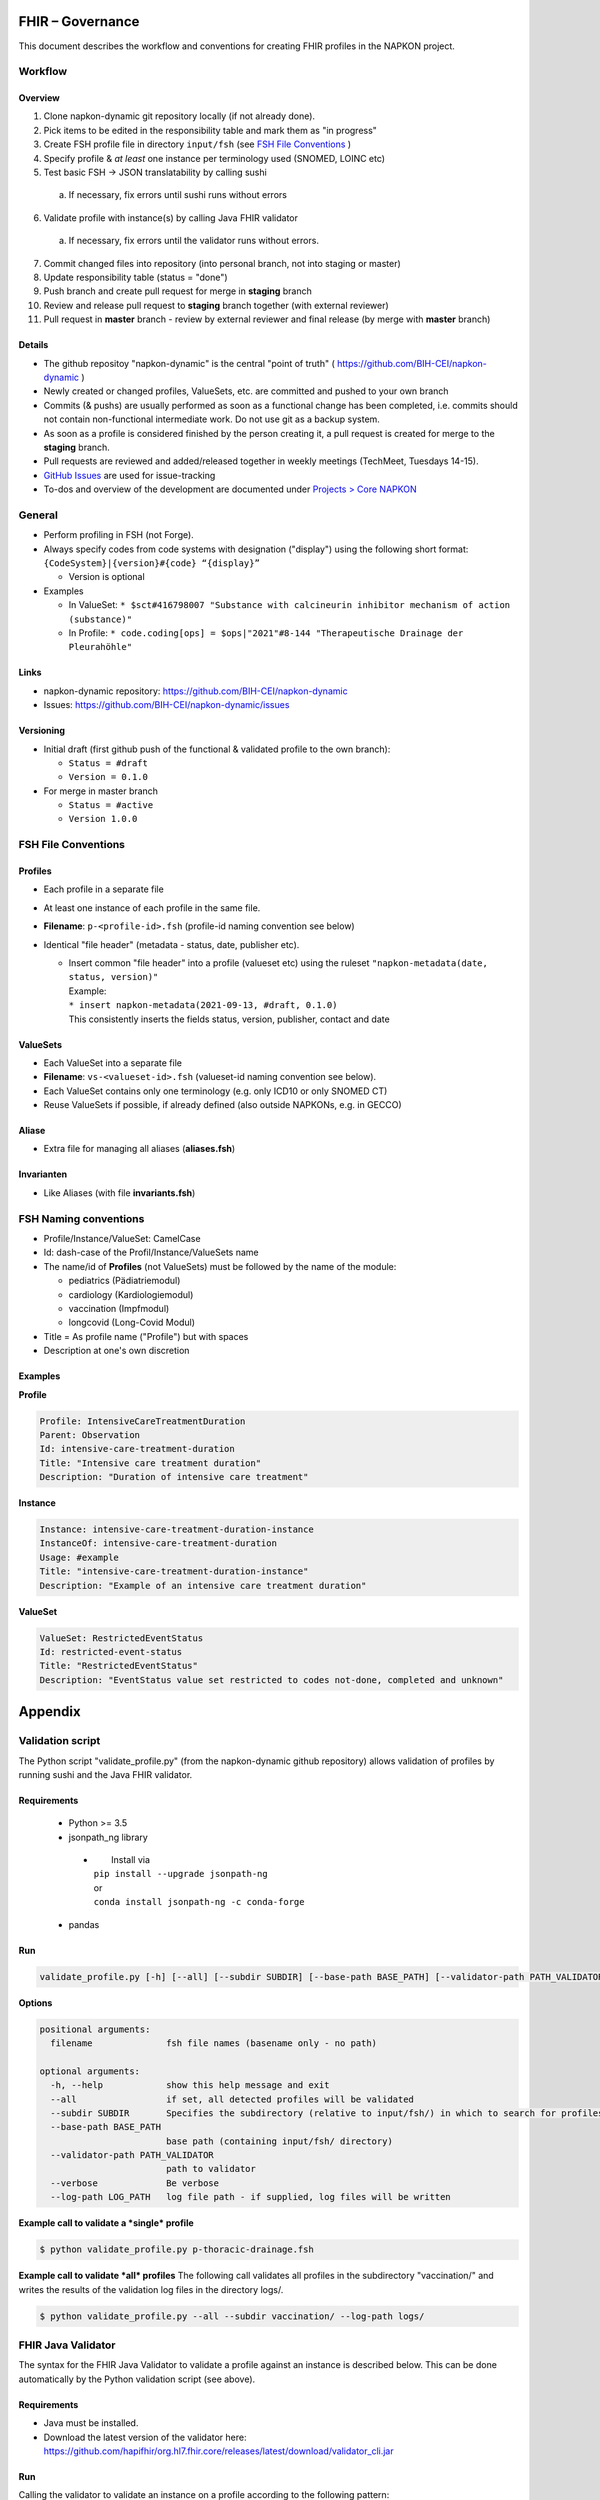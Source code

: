 FHIR – Governance
#################

This document describes the workflow and conventions for creating FHIR profiles in the NAPKON project.

Workflow
========

Overview
---------

1. Clone napkon-dynamic git repository locally (if not already done).
2. Pick items to be edited in the responsibility table and mark them as "in progress"
3. Create FSH profile file in directory ``input/fsh`` (see `FSH File Conventions`_ )
4. Specify profile & *at least* one instance per terminology used (SNOMED, LOINC etc)
5. Test basic FSH → JSON translatability by calling sushi

  a. If necessary, fix errors until sushi runs without errors

6. Validate profile with instance(s) by calling Java FHIR validator

  a. If necessary, fix errors until the validator runs without errors.

7. Commit changed files into repository (into personal branch, not into staging or master)
8. Update responsibility table (status = "done")
9. Push branch and create pull request for merge in **staging** branch
10. Review and release pull request to **staging** branch together (with external reviewer)
11. Pull request in **master** branch - review by external reviewer and final release (by merge with **master** branch)


Details
-------
* The github repositoy "napkon-dynamic" is the central "point of truth" ( https://github.com/BIH-CEI/napkon-dynamic )
* Newly created or changed profiles, ValueSets, etc. are committed and pushed to your own branch
* Commits (& pushs) are usually performed as soon as a functional change has been completed, i.e. commits should not
  contain non-functional intermediate work. Do not use git as a backup system.
* As soon as a profile is considered finished by the person creating it, a pull request is created for merge to the
  **staging** branch.
* Pull requests are reviewed and added/released together in weekly meetings (TechMeet, Tuesdays 14-15).
* `GitHub Issues <https://github.com/BIH-CEI/napkon-dynamic/issues>`_ are used for issue-tracking
* To-dos and overview of the development are documented under `Projects > Core NAPKON <https://github.com/BIH-CEI/napkon-dynamic/projects/1>`_

General
=========

* Perform profiling in FSH (not Forge).
* Always specify codes from code systems with designation ("display") using the following short format:
  ``{CodeSystem}|{version}#{code} “{display}”``

  * Version is optional

* Examples

  * In ValueSet: ``* $sct#416798007 "Substance with calcineurin inhibitor mechanism of action (substance)"``
  * In Profile:  ``* code.coding[ops] = $ops|"2021"#8-144 "Therapeutische Drainage der Pleurahöhle"``

Links
-----
* napkon-dynamic repository: https://github.com/BIH-CEI/napkon-dynamic
* Issues: https://github.com/BIH-CEI/napkon-dynamic/issues

Versioning
-------------

* Initial draft (first github push of the functional & validated profile to the own branch):

  * ``Status = #draft``
  * ``Version = 0.1.0``

* For merge in master branch

  * ``Status = #active``
  * ``Version 1.0.0``

FSH File Conventions
=====================
.. _FSH File Conventions:

Profiles
--------
* Each profile in a separate file
* At least one instance of each profile in the same file.
* **Filename**: ``p-<profile-id>.fsh`` (profile-id naming convention see below)
* Identical "file header" (metadata - status, date, publisher etc).

  * | Insert common "file header" into a profile (valueset etc) using the ruleset ``"napkon-metadata(date, status, version)"``
    | Example:
    | ``* insert napkon-metadata(2021-09-13, #draft, 0.1.0)``
    | This consistently inserts the fields status, version, publisher, contact and date

ValueSets
---------
* Each ValueSet into a separate file
* **Filename**: ``vs-<valueset-id>.fsh`` (valueset-id naming convention see below).
* Each ValueSet contains only one terminology (e.g. only ICD10 or only SNOMED CT)
* Reuse ValueSets if possible, if already defined (also outside NAPKONs, e.g. in GECCO)

Aliase
------
* Extra file for managing all aliases (**aliases.fsh**)

Invarianten
-----------
* Like Aliases (with file **invariants.fsh**)



FSH Naming conventions
======================
* Profile/Instance/ValueSet: CamelCase
* Id: dash-case of the Profil/Instance/ValueSets name
* The name/id of **Profiles** (not ValueSets) must be followed by the name of the module:

  * pediatrics (Pädiatriemodul)
  * cardiology (Kardiologiemodul)
  * vaccination (Impfmodul)
  * longcovid (Long-Covid Modul)

* Title = As profile name ("Profile") but with spaces
* Description at one's own discretion

Examples
---------

**Profile**

.. code-block::

  Profile: IntensiveCareTreatmentDuration
  Parent: Observation
  Id: intensive-care-treatment-duration
  Title: "Intensive care treatment duration"
  Description: "Duration of intensive care treatment"

**Instance**

.. code-block::

  Instance: intensive-care-treatment-duration-instance
  InstanceOf: intensive-care-treatment-duration
  Usage: #example
  Title: "intensive-care-treatment-duration-instance"
  Description: "Example of an intensive care treatment duration"

**ValueSet**

.. code-block::

  ValueSet: RestrictedEventStatus
  Id: restricted-event-status
  Title: "RestrictedEventStatus"
  Description: "EventStatus value set restricted to codes not-done, completed and unknown"





Appendix
########

Validation script
==================
The Python script "validate_profile.py" (from the napkon-dynamic github repository) allows validation of profiles by
running sushi and the Java FHIR validator.

Requirements
---------------
 * Python >= 3.5
 * jsonpath_ng library

  * |  Install via
    | ``pip install --upgrade jsonpath-ng``
    | or
    | ``conda install jsonpath-ng -c conda-forge``

 * pandas

Run
------

.. code-block:: shell

  validate_profile.py [-h] [--all] [--subdir SUBDIR] [--base-path BASE_PATH] [--validator-path PATH_VALIDATOR] [--verbose] [--log-path LOG_PATH] [filename [filename ...]]

**Options**

.. code-block:: shell

    positional arguments:
      filename              fsh file names (basename only - no path)

    optional arguments:
      -h, --help            show this help message and exit
      --all                 if set, all detected profiles will be validated
      --subdir SUBDIR       Specifies the subdirectory (relative to input/fsh/) in which to search for profiles if --all is set
      --base-path BASE_PATH
                            base path (containing input/fsh/ directory)
      --validator-path PATH_VALIDATOR
                            path to validator
      --verbose             Be verbose
      --log-path LOG_PATH   log file path - if supplied, log files will be written

**Example call to validate a *single* profile**

.. code-block:: shell

  $ python validate_profile.py p-thoracic-drainage.fsh

**Example call to validate *all* profiles**
The following call validates all profiles in the subdirectory "vaccination/" and writes the results of the validation
log files in the directory logs/.


.. code-block:: shell

  $ python validate_profile.py --all --subdir vaccination/ --log-path logs/

FHIR Java Validator
===================
The syntax for the FHIR Java Validator to validate a profile against an instance is described below.
This can be done automatically by the Python validation script (see above).

Requirements
---------------
* Java must be installed.
* Download the latest version of the validator here: https://github.com/hapifhir/org.hl7.fhir.core/releases/latest/download/validator_cli.jar


Run
------
Calling the validator to validate an instance on a profile according to the following pattern:

.. code-block:: shell

  java –jar <path-to-validator>/validator_cli.jar \
    -version 4.0.1 \
    -ig <filename-of-profile-StructureDefinition-file> \
    -ig <canonical-name-of-dependencies> \	# optional
    -ig <filename-of-ValueSets> \  			# optional
    -profile <url-of-profile-to-validate-against> \
  <filename-of-instance-file>



**Example 1**
Validate the profile https://www.netzwerk-universitaetsmedizin.de/fhir/StructureDefinition/intensive-care-treatment-duration
(defined in StructureDefinition-intensive-care-treatment-duration.json)
with the instance defined in “Observation-intensive-care-treatment-duration-instance.json”

.. code-block:: shell

  java -jar ~/projects/BIH-CEI/fhir-validator/validator_cli.jar \
  -version 4.0.1\
  -ig StructureDefinition-intensive-care-treatment-duration.json \
  -profile https://www.netzwerk-universitaetsmedizin.de/fhir/StructureDefinition/intensive-care-treatment-duration \
  Observation-intensive-care-treatment-duration-instance.json



**Example 2**
Validate profile https://www.netzwerk-universitaetsmedizin.de/fhir/StructureDefinition/thoracic-drainage
(defined in StructureDefinition-thoracic-drainage.json)
with the instance defined in “Procedure-thoracic-drainage-instance.json”
using the dependency “de.medizininformatikinitiative.kerndatensatz.prozedur#2.0.0-alpha2”
and the ValueSet defined in “ValueSet-restricted-event-status.json”

.. code-block:: shell

  java -jar ~/projects/BIH-CEI/fhir-validator/validator_cli.jar \
  -version 4.0.1\
  -ig de.medizininformatikinitiative.kerndatensatz.prozedur#2.0.0-alpha2 \
  -ig StructureDefinition-thoracic-drainage.json \
  -ig ValueSet-restricted-event-status.json \
  -profile https://www.netzwerk-universitaetsmedizin.de/fhir/StructureDefinition/thoracic-drainage \
  Procedure-thoracic-drainage-instance.json


**More information**
* https://confluence.hl7.org/display/FHIR/Using+the+FHIR+Validator
